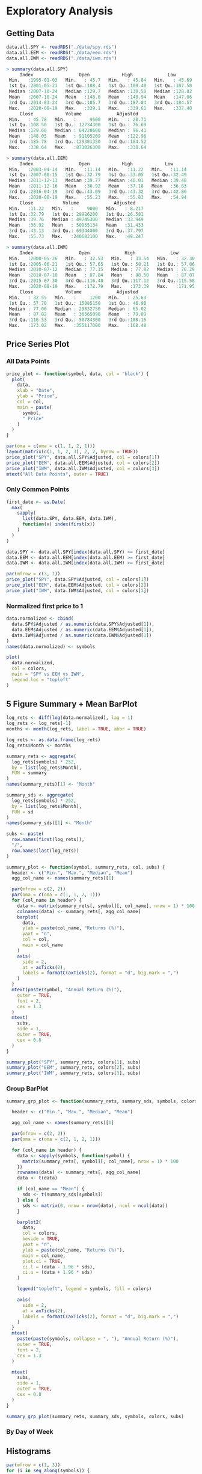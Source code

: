 #+STARTUP: showeverything

* Exploratory Analysis

** Getting Data

#+begin_src R
data.all.SPY <- readRDS("./data/spy.rds")
data.all.EEM <- readRDS("./data/eem.rds")
data.all.IWM <- readRDS("./data/iwm.rds")

> summary(data.all.SPY)
     Index                 Open            High             Low        
 Min.   :1995-01-03   Min.   : 45.7   Min.   : 45.84   Min.   : 45.69  
 1st Qu.:2001-05-23   1st Qu.:108.4   1st Qu.:109.40   1st Qu.:107.50  
 Median :2007-10-24   Median :129.7   Median :130.50   Median :128.82  
 Mean   :2007-10-24   Mean   :148.0   Mean   :148.94   Mean   :147.06  
 3rd Qu.:2014-03-24   3rd Qu.:185.7   3rd Qu.:187.04   3rd Qu.:184.57  
 Max.   :2020-08-19   Max.   :339.1   Max.   :339.61   Max.   :337.48  
     Close            Volume             Adjusted     
 Min.   : 45.78   Min.   :     9500   Min.   : 28.71  
 1st Qu.:108.50   1st Qu.: 12734300   1st Qu.: 76.69  
 Median :129.66   Median : 64220600   Median : 96.41  
 Mean   :148.05   Mean   : 91105209   Mean   :122.96  
 3rd Qu.:185.78   3rd Qu.:129301350   3rd Qu.:164.52  
 Max.   :338.64   Max.   :871026300   Max.   :338.64  

> summary(data.all.EEM)
     Index                 Open            High            Low       
 Min.   :2003-04-14   Min.   :11.14   Min.   :11.22   Min.   :11.14  
 1st Qu.:2007-08-15   1st Qu.:32.79   1st Qu.:33.05   1st Qu.:32.49  
 Median :2011-12-13   Median :39.77   Median :40.01   Median :39.48  
 Mean   :2011-12-16   Mean   :36.92   Mean   :37.18   Mean   :36.63  
 3rd Qu.:2016-04-19   3rd Qu.:43.09   3rd Qu.:43.32   3rd Qu.:42.86  
 Max.   :2020-08-19   Max.   :55.23   Max.   :55.83   Max.   :54.94  
     Close           Volume             Adjusted     
 Min.   :11.22   Min.   :     9000   Min.   : 8.217  
 1st Qu.:32.79   1st Qu.: 28926200   1st Qu.:26.581  
 Median :39.76   Median : 49745300   Median :33.949  
 Mean   :36.92   Mean   : 50855134   Mean   :31.433  
 3rd Qu.:43.13   3rd Qu.: 69344000   3rd Qu.:37.797  
 Max.   :55.73   Max.   :248682100   Max.   :49.247  

> summary(data.all.IWM)
     Index                 Open             High             Low        
 Min.   :2000-05-26   Min.   : 32.53   Min.   : 33.54   Min.   : 32.30  
 1st Qu.:2005-06-21   1st Qu.: 57.65   1st Qu.: 58.21   1st Qu.: 57.06  
 Median :2010-07-12   Median : 77.15   Median : 77.82   Median : 76.29  
 Mean   :2010-07-10   Mean   : 87.84   Mean   : 88.50   Mean   : 87.07  
 3rd Qu.:2015-07-30   3rd Qu.:116.48   3rd Qu.:117.12   3rd Qu.:115.58  
 Max.   :2020-08-19   Max.   :172.79   Max.   :173.39   Max.   :171.95  
     Close            Volume             Adjusted     
 Min.   : 32.55   Min.   :     1200   Min.   : 25.63  
 1st Qu.: 57.70   1st Qu.: 15085150   1st Qu.: 46.90  
 Median : 77.06   Median : 29832750   Median : 65.02  
 Mean   : 87.82   Mean   : 36565098   Mean   : 79.09  
 3rd Qu.:116.53   3rd Qu.: 50784300   3rd Qu.:108.15  
 Max.   :173.02   Max.   :355117000   Max.   :168.48  
#+end_src

** Price Series Plot

*** All Data Points

#+begin_src R
price_plot <- function(symbol, data, col = "black") {
  plot(
    data,
    xlab = "Date",
    ylab = "Price",
    col = col,
    main = paste(
      symbol,
      " Price"
    )
  )
}

par(oma = c(oma = c(1, 1, 2, 1)))
layout(matrix(c(1, 1, 2, 3), 2, 2, byrow = TRUE))
price_plot("SPY", data.all.SPY$Adjusted, col = colors[1])
price_plot("EEM", data.all.EEM$Adjusted, col = colors[2])
price_plot("IWM", data.all.IWM$Adjusted, col = colors[3])
mtext("All Data Points", outer = TRUE)
#+end_src

[[./images/plot1.png]]

*** Only Common Points

#+begin_src R
first_date <- as.Date(
  max(
    sapply(
      list(data.SPY, data.EEM, data.IWM),
      function(x) index(first(x))
    )
  )
)

data.SPY <- data.all.SPY[index(data.all.SPY) >= first_date]
data.EEM <- data.all.EEM[index(data.all.EEM) >= first_date]
data.IWM <- data.all.IWM[index(data.all.IWM) >= first_date]

par(mfrow = c(3, 1))
price_plot("SPY", data.SPY$Adjusted, col = colors[1])
price_plot("EEM", data.EEM$Adjusted, col = colors[2])
price_plot("IWM", data.IWM$Adjusted, col = colors[3])
#+end_src

[[./images/plot2.png]]

*** Normalized first price to 1

#+begin_src R
data.normalized <- cbind(
  data.SPY$Adjusted / as.numeric(data.SPY$Adjusted[1]),
  data.EEM$Adjusted / as.numeric(data.EEM$Adjusted[1]),
  data.IWM$Adjusted / as.numeric(data.IWM$Adjusted[1])
)
names(data.normalized) <- symbols

plot(
  data.normalized,
  col = colors,
  main = "SPY vs EEM vs IWM",
  legend.loc = "topleft"
)
#+end_src

[[./images/plot3.png]]

** 5 Figure Summary + Mean BarPlot

#+begin_src R
log_rets <- diff(log(data.normalized), lag = 1)
log_rets <- log_rets[-1]
months <- month(log_rets, label = TRUE, abbr = TRUE)

log_rets <- as.data.frame(log_rets)
log_rets$Month <- months

summary_rets <- aggregate(
  log_rets[symbols] * 252,
  by = list(log_rets$Month),
  FUN = summary
)
names(summary_rets)[1] <- "Month"

summary_sds <- aggregate(
  log_rets[symbols] * 252,
  by = list(log_rets$Month),
  FUN = sd
)
names(summary_sds)[1] <- "Month"

subs <- paste(
  row.names(first(log_rets)),
  "/",
  row.names(last(log_rets))
)
#+end_src

#+begin_src R
summary_plot <- function(symbol, summary_rets, col, subs) {
  header <- c("Min.", "Max.", "Median", "Mean")
  agg_col_name <- names(summary_rets)[1]

  par(mfrow = c(2, 2))
  par(oma = c(oma = c(1, 1, 2, 1)))
  for (col_name in header) {
    data <- matrix(summary_rets[, symbol][, col_name], nrow = 1) * 100
    colnames(data) <- summary_rets[, agg_col_name]
    barplot(
      data,
      ylab = paste(col_name, "Returns (%)"),
      yaxt = "n",
      col = col,
      main = col_name
    )
    axis(
      side = 2,
      at = axTicks(2),
      labels = formatC(axTicks(2), format = "d", big.mark = ",")
    )
  }
  mtext(paste(symbol, "Annual Return (%)"),
    outer = TRUE,
    font = 2,
    cex = 1.3
  )
  mtext(
    subs,
    side = 1,
    outer = TRUE,
    cex = 0.8
  )
}

summary_plot("SPY", summary_rets, colors[1], subs)
summary_plot("EEM", summary_rets, colors[2], subs)
summary_plot("IWM", summary_rets, colors[3], subs)
#+end_src
[[./images/plot4.png]]

[[./images/plot5.png]]


[[./images/plot6.png]]

*** Group BarPlot

#+begin_src R
summary_grp_plot <- function(summary_rets, summary_sds, symbols, colors, subs) {

  header <- c("Min.", "Max.", "Median", "Mean")

  agg_col_name <- names(summary_rets)[1]

  par(mfrow = c(2, 2))
  par(oma = c(oma = c(2, 1, 2, 1)))

  for (col_name in header) {
    data <- sapply(symbols, function(symbol) {
      matrix(summary_rets[, symbol][, col_name], nrow = 1) * 100
    })
    rownames(data) <- summary_rets[, agg_col_name]
    data <- t(data)

    if (col_name == "Mean") {
      sds <- t(summary_sds[symbols])
    } else {
      sds <- matrix(0, nrow = nrow(data), ncol = ncol(data))
    }

    barplot2(
      data,
      col = colors,
      beside = TRUE,
      yaxt = "n",
      ylab = paste(col_name, "Returns (%)"),
      main = col_name,
      plot.ci = TRUE,
      ci.l = (data - 1.96 * sds),
      ci.u = (data + 1.96 * sds)
    )

    legend("topleft", legend = symbols, fill = colors)

    axis(
      side = 2,
      at = axTicks(2),
      labels = formatC(axTicks(2), format = "d", big.mark = ",")
    )
  }
  mtext(
    paste(paste(symbols, collapse = ", "), "Annual Return (%)"),
    outer = TRUE,
    font = 2,
    cex = 1.3
  )

  mtext(
    subs,
    side = 1,
    outer = TRUE,
    cex = 0.8
  )
}

summary_grp_plot(summary_rets, summary_sds, symbols, colors, subs)
#+end_src

[[./images/plot7.png]]

*** By Day of Week

[[./images/plot13.png]]

[[./images/plot14.png]]

[[./images/plot15.png]]

[[./images/plot16.png]]


** Histograms

#+begin_src R
par(mfrow = c(1, 3))
for (i in seq_along(symbols)) {
  symbol <- symbols[i]
  rets <- log_rets[, symbol]
  dist <- density(rets)
  hist(rets,
       freq = FALSE,
       col = colors[i],
       xlab = "Returns",
       main = symbol,
       ylim = c(0, max(dist$y)))
  rug(jitter(rets))
  lines(dist, col = "blue")

  xfit <- seq(min(rets), max(rets), length = 500)
  yfit <- dnorm(xfit, mean = mean(rets), sd = sd(rets))
  lines(xfit, yfit, col = "red", lwd = 2)
  legend("topright", c("Normal", "KDE"), fill = c("red", "blue"))
}
#+end_src

[[./images/plot8.png]]

** SM Plot

#+begin_src R
log_rets <- as.data.frame(log_rets)
log_rets$month <- factor(log_rets$month)

par(mfrow = c(1, 1))
data.melt <- melt(log_rets, id = c("month"))
names(data.melt) <- c("month", "symbol", "ret")
sm.options(ngrid = 1000)

sm.density.compare(data.melt$ret, data.melt$symbol)
title(main = "Return Distribution by Symbol")
legend("topright", levels(data.melt$variable), fill = c(2:(1 + length(levels(data.melt$variable)))))
#+end_src

[[./images/plot9.png]]

** Box Plots

#+begin_src R
boxplot(ret ~ symbol,
        data = data.melt,
        varwidth = TRUE,
        col = colors,
        ylab = "Return",
        main = "Returns",
        notch = TRUE)
#+end_src

[[./images/plot10.png]]v

*** No Outliers

#+begin_src R
boxplot(ret ~ symbol,
  data = data.melt,
  varwidth = TRUE,
  col = colors,
  ylab = "Return",
  main = "Returns",
  outline = FALSE,
  notch = TRUE
)
#+end_src

[[./images/plot11.png]]

** Violin Plot

#+begin_src R
vioplot(data.melt$ret[data.melt$symbol == "SPY"],
  data.melt$ret[data.melt$symbol == "EEM"],
  data.melt$ret[data.melt$symbol == "IWM"],
  names = symbols,
  col = colors
)
#+end_src

[[./images/plot12.png]]
